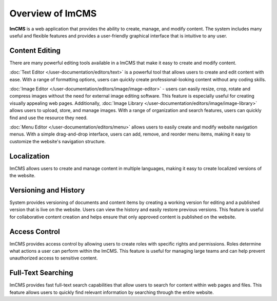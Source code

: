 Overview of ImCMS
=================

**ImCMS** is a web application that provides the ability to create, manage, and modify content.
The system includes many useful and flexible features and provides a user-friendly graphical interface that is intuitive to any user.

Content Editing
"""""""""""""""

There are many powerful editing tools available in a ImCMS that make it easy to create and modify content.

:doc:`Text Editor </user-documentation/editors/text>` is a powerful tool that allows users to create and edit content with ease.
With a range of formatting options, users can quickly create professional-looking content without any coding skills.

:doc:`Image Editor </user-documentation/editors/image/image-editor>` - users can easily resize, crop, rotate and compress images
without the need for external image editing software. This feature is especially useful for creating visually appealing web pages.
Additionally, :doc:`Image Library </user-documentation/editors/image/image-library>` allows users to upload, store, and manage images.
With a range of organization and search features, users can quickly find and use the resource they need.

:doc:`Menu Editor </user-documentation/editors/menu>` allows users to easily create and modify website navigation menus.
With a simple drag-and-drop interface, users can add, remove, and reorder menu items, making it easy to customize the website's navigation structure.

Localization
""""""""""""

ImCMS allows users to create and manage content in multiple languages, making it easy to create localized versions of the website.

Versioning and History
""""""""""""""""""""""

System provides versioning of documents and content items by creating a working version for editing and
a published version that is live on the website. Users can view the history and easily restore previous versions.
This feature is useful for collaborative content creation and helps ensure that only approved content is published on the website.

Access Control
""""""""""""""

ImCMS provides access control by allowing users to create roles with specific rights and permissions.
Roles determine what actions a user can perform within the ImCMS.
This feature is useful for managing large teams and can help prevent unauthorized access to sensitive content.

Full-Text Searching
"""""""""""""""""""

ImCMS provides fast full-text search capabilities that allow users to search for content within web pages and files.
This feature allows users to quickly find relevant information by searching through the entire website.
